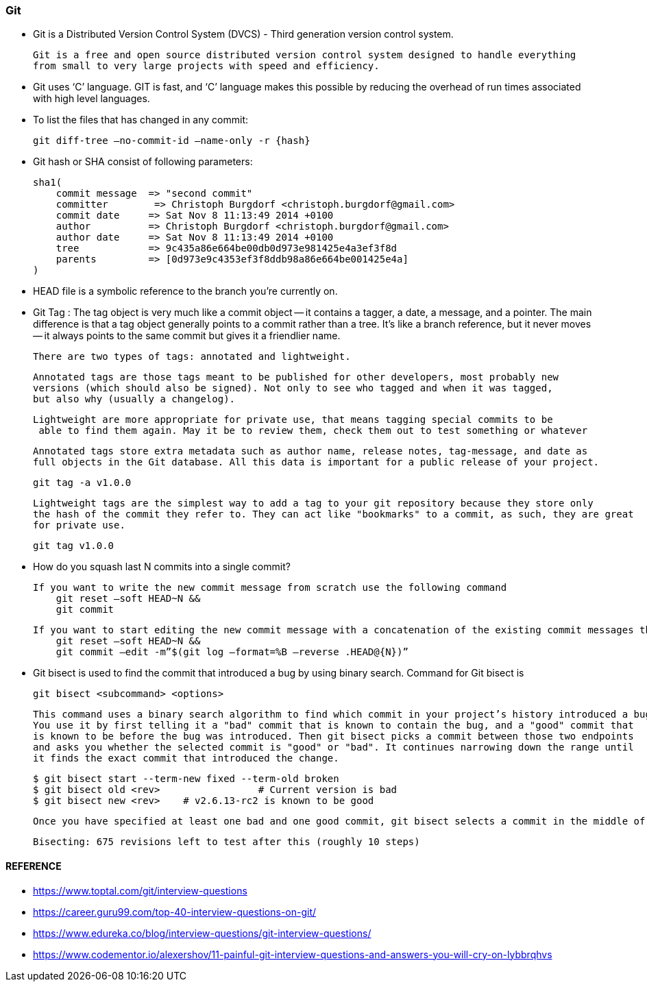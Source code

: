 
=== Git

    - Git is a Distributed Version Control System (DVCS) - Third generation version control system.
      
      Git is a free and open source distributed version control system designed to handle everything 
      from small to very large projects with speed and efficiency.   

    - Git uses ‘C’ language. GIT is fast, and ‘C’ language 
        makes this possible by reducing the overhead of run times associated with high level languages.

    - To list the files that has changed in any commit:

        git diff-tree –no-commit-id –name-only -r {hash}

    - Git hash or SHA consist of following parameters:
 
        sha1(
            commit message  => "second commit"
            committer        => Christoph Burgdorf <christoph.burgdorf@gmail.com>
            commit date     => Sat Nov 8 11:13:49 2014 +0100
            author          => Christoph Burgdorf <christoph.burgdorf@gmail.com>
            author date     => Sat Nov 8 11:13:49 2014 +0100
            tree            => 9c435a86e664be00db0d973e981425e4a3ef3f8d
            parents         => [0d973e9c4353ef3f8ddb98a86e664be001425e4a]
        )


    -   HEAD file is a symbolic reference to the branch you’re currently on.

    -   Git Tag : The tag object is very much like a commit object — it contains a tagger, a date, 
        a message, and a pointer. The main difference is that a tag object generally points to a commit 
        rather than a tree. It’s like a branch reference, but it never moves — it always points to the 
        same commit but gives it a friendlier name.

        There are two types of tags: annotated and lightweight. 

        Annotated tags are those tags meant to be published for other developers, most probably new 
        versions (which should also be signed). Not only to see who tagged and when it was tagged, 
        but also why (usually a changelog).
        
        Lightweight are more appropriate for private use, that means tagging special commits to be
         able to find them again. May it be to review them, check them out to test something or whatever


        Annotated tags store extra metadata such as author name, release notes, tag-message, and date as 
        full objects in the Git database. All this data is important for a public release of your project.

            git tag -a v1.0.0

        Lightweight tags are the simplest way to add a tag to your git repository because they store only 
        the hash of the commit they refer to. They can act like "bookmarks" to a commit, as such, they are great
        for private use.

            git tag v1.0.0


    -   How do you squash last N commits into a single commit?

        If you want to write the new commit message from scratch use the following command
            git reset –soft HEAD~N &&
            git commit
            
        If you want to start editing the new commit message with a concatenation of the existing commit messages then you need to extract those messages and pass them to Git commit for that I will use
            git reset –soft HEAD~N &&
            git commit –edit -m”$(git log –format=%B –reverse .HEAD@{N})”

    -   Git bisect is used to find the commit that introduced a bug by using binary search. Command for Git bisect is
            
            git bisect <subcommand> <options>

        This command uses a binary search algorithm to find which commit in your project’s history introduced a bug. 
        You use it by first telling it a "bad" commit that is known to contain the bug, and a "good" commit that 
        is known to be before the bug was introduced. Then git bisect picks a commit between those two endpoints 
        and asks you whether the selected commit is "good" or "bad". It continues narrowing down the range until 
        it finds the exact commit that introduced the change.

            $ git bisect start --term-new fixed --term-old broken
            $ git bisect old <rev>                 # Current version is bad
            $ git bisect new <rev>    # v2.6.13-rc2 is known to be good


        Once you have specified at least one bad and one good commit, git bisect selects a commit in the middle of that range of history, checks it out, and outputs something similar to the following:

            Bisecting: 675 revisions left to test after this (roughly 10 steps)



==== REFERENCE 

    -   https://www.toptal.com/git/interview-questions
    -   https://career.guru99.com/top-40-interview-questions-on-git/
    -   https://www.edureka.co/blog/interview-questions/git-interview-questions/
    -   https://www.codementor.io/alexershov/11-painful-git-interview-questions-and-answers-you-will-cry-on-lybbrqhvs